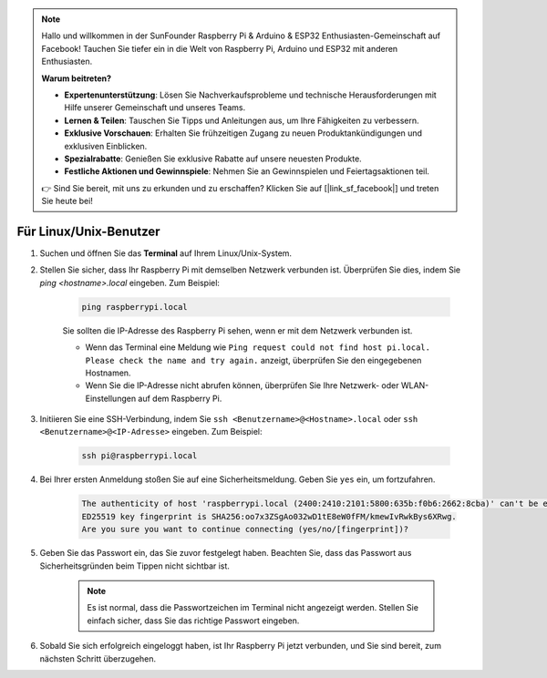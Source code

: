 .. note::

    Hallo und willkommen in der SunFounder Raspberry Pi & Arduino & ESP32 Enthusiasten-Gemeinschaft auf Facebook! Tauchen Sie tiefer ein in die Welt von Raspberry Pi, Arduino und ESP32 mit anderen Enthusiasten.

    **Warum beitreten?**

    - **Expertenunterstützung**: Lösen Sie Nachverkaufsprobleme und technische Herausforderungen mit Hilfe unserer Gemeinschaft und unseres Teams.
    - **Lernen & Teilen**: Tauschen Sie Tipps und Anleitungen aus, um Ihre Fähigkeiten zu verbessern.
    - **Exklusive Vorschauen**: Erhalten Sie frühzeitigen Zugang zu neuen Produktankündigungen und exklusiven Einblicken.
    - **Spezialrabatte**: Genießen Sie exklusive Rabatte auf unsere neuesten Produkte.
    - **Festliche Aktionen und Gewinnspiele**: Nehmen Sie an Gewinnspielen und Feiertagsaktionen teil.

    👉 Sind Sie bereit, mit uns zu erkunden und zu erschaffen? Klicken Sie auf [|link_sf_facebook|] und treten Sie heute bei!

Für Linux/Unix-Benutzer
==========================

#. Suchen und öffnen Sie das **Terminal** auf Ihrem Linux/Unix-System.

#. Stellen Sie sicher, dass Ihr Raspberry Pi mit demselben Netzwerk verbunden ist. Überprüfen Sie dies, indem Sie `ping <hostname>.local` eingeben. Zum Beispiel:

    .. code-block::

        ping raspberrypi.local

    Sie sollten die IP-Adresse des Raspberry Pi sehen, wenn er mit dem Netzwerk verbunden ist.

    * Wenn das Terminal eine Meldung wie ``Ping request could not find host pi.local. Please check the name and try again.`` anzeigt, überprüfen Sie den eingegebenen Hostnamen.
    * Wenn Sie die IP-Adresse nicht abrufen können, überprüfen Sie Ihre Netzwerk- oder WLAN-Einstellungen auf dem Raspberry Pi.

#. Initiieren Sie eine SSH-Verbindung, indem Sie ``ssh <Benutzername>@<Hostname>.local`` oder ``ssh <Benutzername>@<IP-Adresse>`` eingeben. Zum Beispiel:

    .. code-block::

        ssh pi@raspberrypi.local

#. Bei Ihrer ersten Anmeldung stoßen Sie auf eine Sicherheitsmeldung. Geben Sie ``yes`` ein, um fortzufahren.

    .. code-block::

        The authenticity of host 'raspberrypi.local (2400:2410:2101:5800:635b:f0b6:2662:8cba)' can't be established.
        ED25519 key fingerprint is SHA256:oo7x3ZSgAo032wD1tE8eW0fFM/kmewIvRwkBys6XRwg.
        Are you sure you want to continue connecting (yes/no/[fingerprint])?

#. Geben Sie das Passwort ein, das Sie zuvor festgelegt haben. Beachten Sie, dass das Passwort aus Sicherheitsgründen beim Tippen nicht sichtbar ist.

    .. note::
        Es ist normal, dass die Passwortzeichen im Terminal nicht angezeigt werden. Stellen Sie einfach sicher, dass Sie das richtige Passwort eingeben.

#. Sobald Sie sich erfolgreich eingeloggt haben, ist Ihr Raspberry Pi jetzt verbunden, und Sie sind bereit, zum nächsten Schritt überzugehen.
